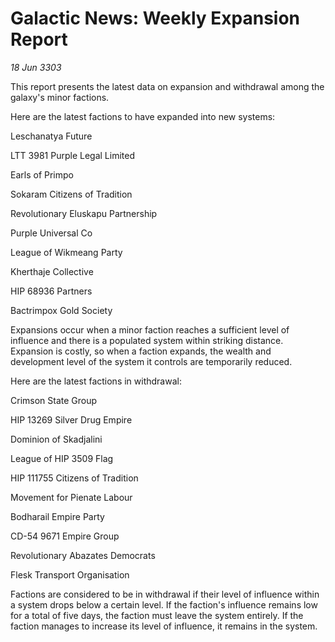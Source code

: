 * Galactic News: Weekly Expansion Report

/18 Jun 3303/

This report presents the latest data on expansion and withdrawal among the galaxy's minor factions. 

Here are the latest factions to have expanded into new systems: 

Leschanatya Future 

LTT 3981 Purple Legal Limited 

Earls of Primpo 

Sokaram Citizens of Tradition 

Revolutionary Eluskapu Partnership 

Purple Universal Co 

League of Wikmeang Party 

Kherthaje Collective 

HIP 68936 Partners 

Bactrimpox Gold Society 

Expansions occur when a minor faction reaches a sufficient level of influence and there is a populated system within striking distance. Expansion is costly, so when a faction expands, the wealth and development level of the system it controls are temporarily reduced. 

Here are the latest factions in withdrawal: 

Crimson State Group 

HIP 13269 Silver Drug Empire 

Dominion of Skadjalini 

League of HIP 3509 Flag 

HIP 111755 Citizens of Tradition 

Movement for Pienate Labour 

Bodharail Empire Party 

CD-54 9671 Empire Group 

Revolutionary Abazates Democrats 

Flesk Transport Organisation 

Factions are considered to be in withdrawal if their level of influence within a system drops below a certain level. If the faction's influence remains low for a total of five days, the faction must leave the system entirely. If the faction manages to increase its level of influence, it remains in the system.